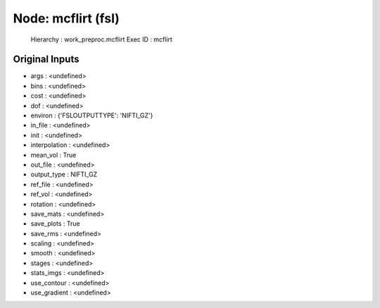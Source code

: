Node: mcflirt (fsl)
===================


 Hierarchy : work_preproc.mcflirt
 Exec ID : mcflirt


Original Inputs
---------------


* args : <undefined>
* bins : <undefined>
* cost : <undefined>
* dof : <undefined>
* environ : {'FSLOUTPUTTYPE': 'NIFTI_GZ'}
* in_file : <undefined>
* init : <undefined>
* interpolation : <undefined>
* mean_vol : True
* out_file : <undefined>
* output_type : NIFTI_GZ
* ref_file : <undefined>
* ref_vol : <undefined>
* rotation : <undefined>
* save_mats : <undefined>
* save_plots : True
* save_rms : <undefined>
* scaling : <undefined>
* smooth : <undefined>
* stages : <undefined>
* stats_imgs : <undefined>
* use_contour : <undefined>
* use_gradient : <undefined>

